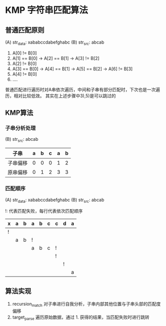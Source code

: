 * KMP 字符串匹配算法
** 普通匹配原则
   (A) str_data: xababccdabefghabc  (B) str_src: abcab
   1) A[0] != B[0]
   2) A[1] == B[0] -> A[2] == B[1] -> A[3] != B[2]
   3) A[2] != B[0]
   4) A[3] == B[0] -> A[4] == B[1] -> A[5] == B[2] -> A[6] != B[3]
   5) A[4] != B[0]
   6) ....
   普通匹配进行遍历时对A串依次遍历，中间和子串有部分匹配时，下次也是一次遍历，相对比较低效。
   其实在上述步骤中3),5)是可以跳过的
** KMP算法
*** 子串分析处理
    (B) str_src: abcab
    | 子串     | a | b | c | a | b |
    |----------+---+---+---+---+---|
    | 子串偏移 | 0 | 0 | 0 | 1 | 2 |
    | 原串偏移 | 0 | 1 | 2 | 3 | 3 |
*** 匹配顺序
   (A) str_data: xababccdabefghabc  (B) str_src: abcab

   !: 代表匹配失败，每行代表依次匹配顺序
    | x | a | b | a | b | c | c | d | a |
    |---+---+---+---+---+---+---+---+---|
    | ! |   |   |   |   |   |   |   |   |
    |   | a | b | ! |   |   |   |   |   |
    |   |   |   | a | b | c | ! |   |   |
    |   |   |   |   |   |   | ! |   |   |
    |   |   |   |   |   |   |   | ! |   |
    |   |   |   |   |   |   |   |   | a |
** 算法实现
   1. recursion_match
      对子串进行自我分析，子串内部其他位置与子串头部的匹配度偏移
   2. target_parse
      遍历原始数据，通过 1. 获得的结果，当匹配失败时进行跳转
      
